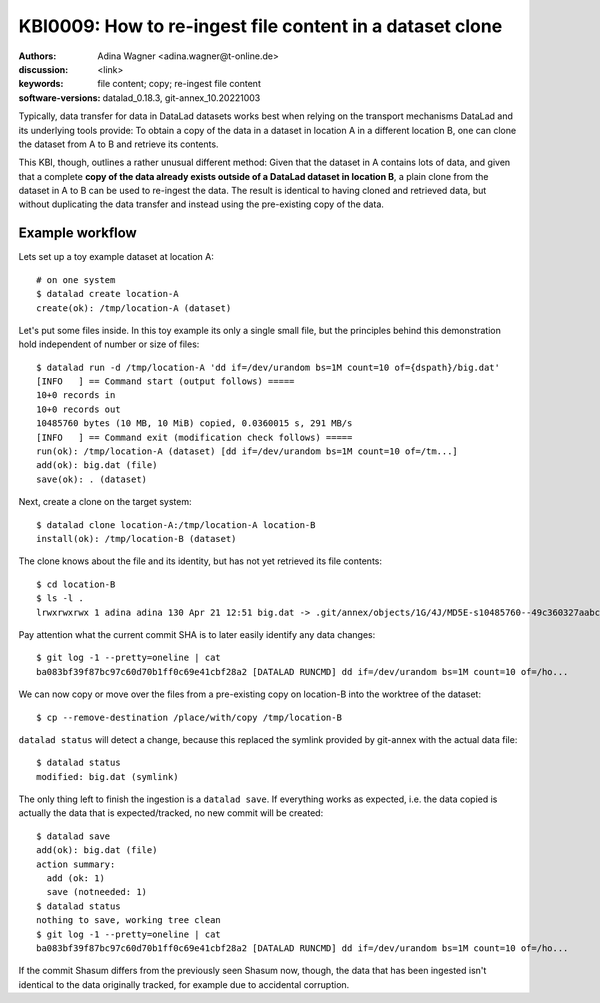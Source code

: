 .. index::
   single: clone; copy

.. highlight:: console

KBI0009: How to re-ingest file content in a dataset clone
=========================================================

:authors: Adina Wagner <adina.wagner@t-online.de>
:discussion: <link>
:keywords: file content; copy; re-ingest file content
:software-versions: datalad_0.18.3, git-annex_10.20221003


Typically, data transfer for data in DataLad datasets works best when
relying on the transport mechanisms DataLad and its underlying tools
provide:
To obtain a copy of the data in a dataset in location A in a different
location B, one can clone the dataset from A to B and retrieve its contents.

This KBI, though, outlines a rather unusual different method:
Given that the dataset in A contains lots of data, and given that a complete
**copy of the data already exists outside of a DataLad dataset in location B**,
a plain clone from the dataset in A to B can be used to re-ingest the data.
The result is identical to having cloned and retrieved data, but without
duplicating the data transfer and instead using the pre-existing copy of the data.


Example workflow
----------------

Lets set up a toy example dataset at location A::

    # on one system
    $ datalad create location-A
    create(ok): /tmp/location-A (dataset)

Let's put some files inside. In this toy example its only a single small file,
but the principles behind this demonstration hold independent of number or size
of files::

    $ datalad run -d /tmp/location-A 'dd if=/dev/urandom bs=1M count=10 of={dspath}/big.dat'
    [INFO   ] == Command start (output follows) =====
    10+0 records in
    10+0 records out
    10485760 bytes (10 MB, 10 MiB) copied, 0.0360015 s, 291 MB/s
    [INFO   ] == Command exit (modification check follows) =====
    run(ok): /tmp/location-A (dataset) [dd if=/dev/urandom bs=1M count=10 of=/tm...]
    add(ok): big.dat (file)
    save(ok): . (dataset)

Next, create a clone on the target system::

    $ datalad clone location-A:/tmp/location-A location-B
    install(ok): /tmp/location-B (dataset)

The clone knows about the file and its identity, but has not yet retrieved its
file contents::

    $ cd location-B
    $ ls -l .
    lrwxrwxrwx 1 adina adina 130 Apr 21 12:51 big.dat -> .git/annex/objects/1G/4J/MD5E-s10485760--49c360327aabc60e0b75e9bff4bee060.dat/MD5E-s10485760--49c360327aabc60e0b75e9bff4bee060.dat

Pay attention what the current commit SHA is to later easily identify any data
changes::

   $ git log -1 --pretty=oneline | cat
   ba083bf39f87bc97c60d70b1ff0c69e41cbf28a2 [DATALAD RUNCMD] dd if=/dev/urandom bs=1M count=10 of=/ho...

We can now copy or move over the files from a pre-existing copy on location-B into the worktree of the dataset::

   $ cp --remove-destination /place/with/copy /tmp/location-B

``datalad status`` will detect a change, because this replaced the symlink provided by git-annex with the actual data file::

   $ datalad status
   modified: big.dat (symlink)

The only thing left to finish the ingestion is a ``datalad save``.
If everything works as expected, i.e. the data copied is actually the data that
is expected/tracked, no new commit will be created::

    $ datalad save
    add(ok): big.dat (file)
    action summary:
      add (ok: 1)
      save (notneeded: 1)
    $ datalad status
    nothing to save, working tree clean
    $ git log -1 --pretty=oneline | cat
    ba083bf39f87bc97c60d70b1ff0c69e41cbf28a2 [DATALAD RUNCMD] dd if=/dev/urandom bs=1M count=10 of=/ho...

If the commit Shasum differs from the previously seen Shasum now, though, the
data that has been ingested isn't identical to the data originally tracked, for
example due to accidental corruption.




